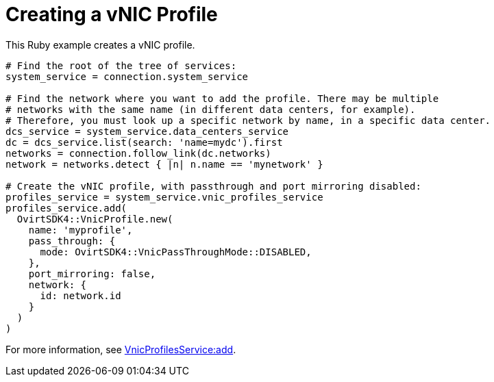 :_content-type: PROCEDURE
[id="Creating_a_vNIC_profile"]
= Creating a vNIC Profile

This Ruby example creates a vNIC profile.

[source, Ruby, options="nowrap"]
----
# Find the root of the tree of services:
system_service = connection.system_service

# Find the network where you want to add the profile. There may be multiple
# networks with the same name (in different data centers, for example).
# Therefore, you must look up a specific network by name, in a specific data center.
dcs_service = system_service.data_centers_service
dc = dcs_service.list(search: 'name=mydc').first
networks = connection.follow_link(dc.networks)
network = networks.detect { |n| n.name == 'mynetwork' }

# Create the vNIC profile, with passthrough and port mirroring disabled:
profiles_service = system_service.vnic_profiles_service
profiles_service.add(
  OvirtSDK4::VnicProfile.new(
    name: 'myprofile',
    pass_through: {
      mode: OvirtSDK4::VnicPassThroughMode::DISABLED,
    },
    port_mirroring: false,
    network: {
      id: network.id
    }
  )
)
----

For more information, see link:http://www.rubydoc.info/gems/ovirt-engine-sdk/OvirtSDK4/VnicProfilesService:add[VnicProfilesService:add].
